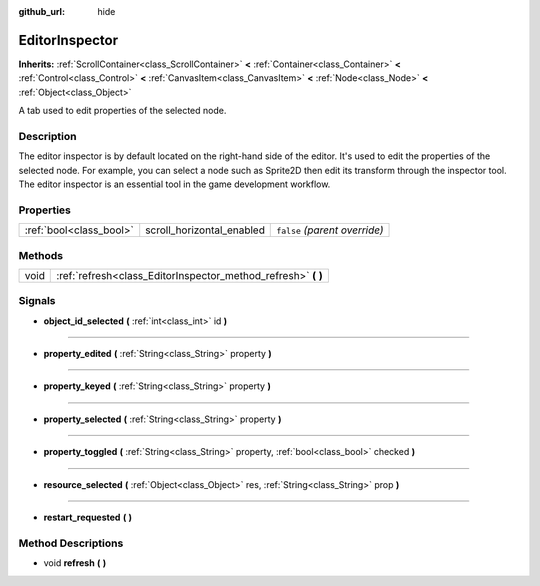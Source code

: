 :github_url: hide

.. Generated automatically by doc/tools/makerst.py in Godot's source tree.
.. DO NOT EDIT THIS FILE, but the EditorInspector.xml source instead.
.. The source is found in doc/classes or modules/<name>/doc_classes.

.. _class_EditorInspector:

EditorInspector
===============

**Inherits:** :ref:`ScrollContainer<class_ScrollContainer>` **<** :ref:`Container<class_Container>` **<** :ref:`Control<class_Control>` **<** :ref:`CanvasItem<class_CanvasItem>` **<** :ref:`Node<class_Node>` **<** :ref:`Object<class_Object>`

A tab used to edit properties of the selected node.

Description
-----------

The editor inspector is by default located on the right-hand side of the editor. It's used to edit the properties of the selected node. For example, you can select a node such as Sprite2D then edit its transform through the inspector tool. The editor inspector is an essential tool in the game development workflow.

Properties
----------

+-------------------------+---------------------------+-------------------------------+
| :ref:`bool<class_bool>` | scroll_horizontal_enabled | ``false`` *(parent override)* |
+-------------------------+---------------------------+-------------------------------+

Methods
-------

+------+------------------------------------------------------------------+
| void | :ref:`refresh<class_EditorInspector_method_refresh>` **(** **)** |
+------+------------------------------------------------------------------+

Signals
-------

.. _class_EditorInspector_signal_object_id_selected:

- **object_id_selected** **(** :ref:`int<class_int>` id **)**

----

.. _class_EditorInspector_signal_property_edited:

- **property_edited** **(** :ref:`String<class_String>` property **)**

----

.. _class_EditorInspector_signal_property_keyed:

- **property_keyed** **(** :ref:`String<class_String>` property **)**

----

.. _class_EditorInspector_signal_property_selected:

- **property_selected** **(** :ref:`String<class_String>` property **)**

----

.. _class_EditorInspector_signal_property_toggled:

- **property_toggled** **(** :ref:`String<class_String>` property, :ref:`bool<class_bool>` checked **)**

----

.. _class_EditorInspector_signal_resource_selected:

- **resource_selected** **(** :ref:`Object<class_Object>` res, :ref:`String<class_String>` prop **)**

----

.. _class_EditorInspector_signal_restart_requested:

- **restart_requested** **(** **)**

Method Descriptions
-------------------

.. _class_EditorInspector_method_refresh:

- void **refresh** **(** **)**

